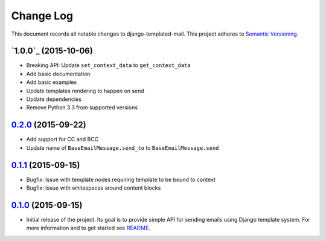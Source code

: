 ==========
Change Log
==========

This document records all notable changes to django-templated-mail.
This project adheres to `Semantic Versioning <http://semver.org/>`_.

---------------------
`1.0.0`_ (2015-10-06)
---------------------

* Breaking API: Update ``set_context_data`` to ``get_context_data``
* Add basic documentation
* Add basic examples
* Update templates rendering to happen on send
* Update dependencies
* Remove Python 3.3 from supported versions

---------------------
`0.2.0`_ (2015-09-22)
---------------------

* Add support for CC and BCC
* Update name of ``BaseEmailMessage.send_to`` to ``BaseEmailMessage.send``

---------------------
`0.1.1`_ (2015-09-15)
---------------------

* Bugfix: Issue with template nodes requiring template to be bound to context
* Bugfix: Issue with whitespaces around content blocks

---------------------
`0.1.0`_ (2015-09-15)
---------------------

* Initial release of the project. Its goal is to provide simple API for sending
  emails using Django template system. For more information and to get started see
  `README <https://github.com/sunscrapers/django-templated-mail/blob/0.1.0/README.rst>`_.


.. _0.1.0: https://github.com/sunscrapers/django-templated-mail/compare/3bc71b3...0.1.0
.. _0.1.1: https://github.com/sunscrapers/django-templated-mail/compare/0.1.0...0.1.1
.. _0.2.0: https://github.com/sunscrapers/django-templated-mail/compare/0.1.1...0.2.0